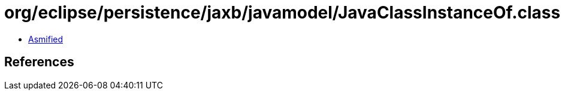 = org/eclipse/persistence/jaxb/javamodel/JavaClassInstanceOf.class

 - link:JavaClassInstanceOf-asmified.java[Asmified]

== References

